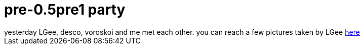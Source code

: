= pre-0.5pre1 party

:slug: pre-0-5pre1-party
:category: hacking
:tags: en
:date: 2006-05-20T20:01:55Z
++++
yesterday LGee, desco, voroskoi and me met each other. you can reach a few pictures taken by LGee <a href="http://frugalware.org/~vmiklos/pics/photo/beer20060519/">here</a>
++++

